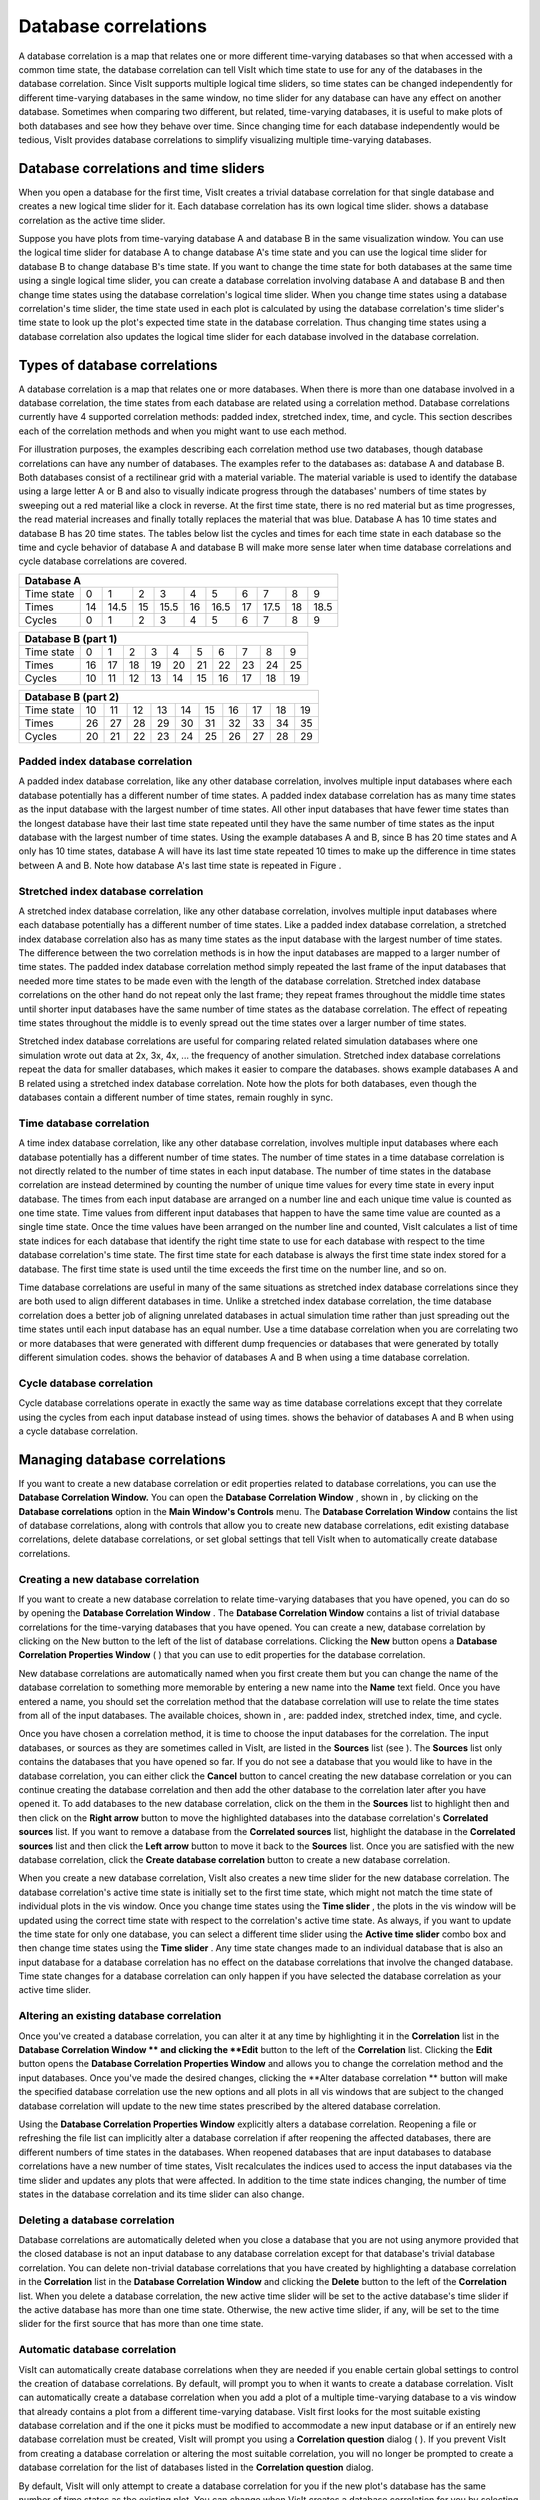 Database correlations
---------------------

A database correlation is a map that relates one or more different time-varying databases so that when accessed with a common time state, the database correlation can tell VisIt which time state to use for any of the databases in the database correlation. Since VisIt supports multiple logical time sliders, so time states can be changed independently for different time-varying databases in the same window, no time slider for any database can have any effect on another database. Sometimes when comparing two different, but related, time-varying databases, it is useful to make plots of both databases and see how they behave over time. Since changing time for each database independently would be tedious, VisIt provides database correlations to simplify
visualizing multiple time-varying databases.

Database correlations and time sliders
~~~~~~~~~~~~~~~~~~~~~~~~~~~~~~~~~~~~~~

When you open a database for the first time, VisIt creates a trivial database correlation for that single database and creates a new logical time slider for it. Each database correlation has its own logical time slider.
shows a database correlation as the active time slider.

Suppose you have plots from time-varying database A and database B in the same visualization window. You can use the logical time slider for database A to change database A's time state and you can use the logical time slider for database B to change database B's time state. If you want to change the time state for both databases at the same time using a single logical time slider, you can create a database correlation involving database A and database B and then change time states using the database correlation's logical time slider. When you change time states using a database correlation's time slider, the time state used in each plot is calculated by using the database correlation's time slider's time state to look up the plot's expected time state in the database correlation. Thus changing time states using a database correlation also updates the logical time slider for each database involved in the database correlation.

Types of database correlations
~~~~~~~~~~~~~~~~~~~~~~~~~~~~~~

A database correlation is a map that relates one or more databases. When there is more than one database involved in a database correlation, the time states from each database are related using a correlation method. Database correlations currently have 4 supported correlation methods: padded index, stretched index, time, and cycle. This section describes each of the correlation methods and when you might want to use each method.

For illustration purposes, the examples describing each correlation method use two databases, though database correlations can have any number of databases. The examples refer to the databases as: database A and database B. Both databases consist of a rectilinear grid with a material variable. The material variable is used to identify the database using a large letter A or B and also to visually indicate progress through the databases' numbers of time states by sweeping
out a red material like a clock in reverse. At the first time state, there is no red material but as time progresses, the read material increases and finally totally replaces the material that was blue. Database A has 10 time states and database B has 20 time states. The tables below list the cycles and times for each time state in each database so the time and cycle behavior of database A and database B will make more sense later when time database correlations and cycle database correlations are covered.

+----------------------------------------------------------------------------+
| **Database A**                                                             |
|                                                                            |
+----------------+----+------+----+------+----+------+----+------+----+------+
| Time state     | 0  | 1    | 2  | 3    | 4  | 5    | 6  | 7    | 8  | 9    |
|                |    |      |    |      |    |      |    |      |    |      |
+----------------+----+------+----+------+----+------+----+------+----+------+
| Times          | 14 | 14.5 | 15 | 15.5 | 16 | 16.5 | 17 | 17.5 | 18 | 18.5 |
|                |    |      |    |      |    |      |    |      |    |      |
+----------------+----+------+----+------+----+------+----+------+----+------+
| Cycles         | 0  | 1    | 2  | 3    | 4  | 5    | 6  | 7    | 8  | 9    |
|                |    |      |    |      |    |      |    |      |    |      |
+----------------+----+------+----+------+----+------+----+------+----+------+


+---------------------------------------------------------------------------+
| **Database B (part 1)**                                                   |
|                                                                           |
+-------------------------+----+----+----+----+----+----+----+----+----+----+
| Time state              | 0  | 1  | 2  | 3  | 4  | 5  | 6  | 7  | 8  | 9  |
|                         |    |    |    |    |    |    |    |    |    |    |
+-------------------------+----+----+----+----+----+----+----+----+----+----+
| Times                   | 16 | 17 | 18 | 19 | 20 | 21 | 22 | 23 | 24 | 25 |
|                         |    |    |    |    |    |    |    |    |    |    |
+-------------------------+----+----+----+----+----+----+----+----+----+----+
| Cycles                  | 10 | 11 | 12 | 13 | 14 | 15 | 16 | 17 | 18 | 19 |
|                         |    |    |    |    |    |    |    |    |    |    |
+-------------------------+----+----+----+----+----+----+----+----+----+----+


+---------------------------------------------------------------------------+
| **Database B (part 2)**                                                   |
|                                                                           |
+-------------------------+----+----+----+----+----+----+----+----+----+----+
| Time state              | 10 | 11 | 12 | 13 | 14 | 15 | 16 | 17 | 18 | 19 |
|                         |    |    |    |    |    |    |    |    |    |    |
+-------------------------+----+----+----+----+----+----+----+----+----+----+
| Times                   | 26 | 27 | 28 | 29 | 30 | 31 | 32 | 33 | 34 | 35 |
|                         |    |    |    |    |    |    |    |    |    |    |
+-------------------------+----+----+----+----+----+----+----+----+----+----+
| Cycles                  | 20 | 21 | 22 | 23 | 24 | 25 | 26 | 27 | 28 | 29 |
|                         |    |    |    |    |    |    |    |    |    |    |
+-------------------------+----+----+----+----+----+----+----+----+----+----+

Padded index database correlation
"""""""""""""""""""""""""""""""""

A padded index database correlation, like any other database correlation, involves multiple input databases where each database potentially has a different number of time states. A padded index database correlation has as many time states as the input database with the largest number of time states. All other input databases that have fewer time states than the longest database have their last time state repeated until they have the same number of time states as the input database with the largest number of time states. Using the example databases A and B, since B has 20 time states and A only has 10 time states, database A will have its last time state repeated 10 times to make up the difference in time states between A and B. Note how database A's last time state is repeated in Figure
.

Stretched index database correlation
""""""""""""""""""""""""""""""""""""

A stretched index database correlation, like any other database correlation, involves multiple input databases where each database potentially has a different number of time states. Like a padded index database correlation, a stretched index database correlation also has as many time states as the input database with the largest number of time states. The difference between the two correlation methods is in how the input databases are mapped to a larger number of time states. The padded index database correlation method simply repeated the last frame of the input databases that needed more time states to be made even with the length of the database correlation. Stretched index database correlations on the other hand do not repeat only the last frame; they repeat frames throughout the middle time states until shorter input databases have the same number of time states as the database correlation. The effect of repeating time states throughout the middle is to evenly spread out the time states over a larger number of time states.

Stretched index database correlations are useful for comparing related related simulation databases where one simulation wrote out data at 2x, 3x, 4x, ... the frequency of another simulation. Stretched index database correlations repeat the data for smaller databases, which makes it easier to compare the databases.
shows example databases A and B related using a stretched index database correlation. Note how the plots for both databases, even though the databases contain a different number of time states, remain roughly in sync.

Time database correlation
"""""""""""""""""""""""""

A time index database correlation, like any other database correlation, involves multiple input databases where each database potentially has a different number of time states. The number of time states in a time database correlation is not directly related to the number of time states in
each input database. The number of time states in the database correlation are instead determined by counting the number of unique time values for every time state in every input database. The times from each input database are arranged on a number line and each unique time value is counted as one time state. Time values from different input databases that happen to have the same time value are counted as a single time state. Once the time values have been arranged on the number line and counted, VisIt calculates a list of time state indices for each database that identify the right time state to use for each database with respect to the time database correlation's time state. The first time state for each database is always the first time state index stored for a database. The first time state is used until the time exceeds the first time on the number line, and so on.

Time database correlations are useful in many of the same situations as stretched index database correlations since they are both used to align different databases in time. Unlike a stretched index database correlation, the time database correlation does a better job of aligning unrelated databases in actual simulation time rather than just spreading out the time states until each input database has an equal number. Use a time database correlation when you are correlating two or more databases that were generated with different dump frequencies or databases that were generated by totally different simulation codes.
shows the behavior of databases A and B when using a time database correlation.

Cycle database correlation
""""""""""""""""""""""""""

Cycle database correlations operate in exactly the same way as time database correlations except that they correlate using the cycles from each input database instead of using times.
shows the behavior of databases A and B when using a cycle database correlation.

Managing database correlations
~~~~~~~~~~~~~~~~~~~~~~~~~~~~~~

If you want to create a new database correlation or edit properties related to database correlations, you can use the
**Database Correlation Window.**
You can open the
**Database Correlation Window**
, shown in
, by clicking on the
**Database correlations**
option in the
**Main Window's Controls**
menu. The
**Database Correlation Window**
contains the list of database correlations, along with controls that allow you to create new database correlations, edit existing database correlations, delete database correlations, or set global settings that tell VisIt when to automatically create database correlations.


Creating a new database correlation
"""""""""""""""""""""""""""""""""""

If you want to create a new database correlation to relate time-varying databases that you have opened, you can do so by opening the
**Database Correlation Window**
. The
**Database Correlation Window**
contains a list of trivial database correlations for the time-varying databases that you have opened. You can create a new, database correlation by clicking on the New button to the left of the list of database correlations. Clicking the
**New**
button
opens a
**Database Correlation Properties Window**
(
) that you can use to edit properties for the database correlation.

New database correlations are automatically named when you first create them but you can change the name of the database correlation to something more memorable by entering a new name into the
**Name**
text field. Once you have entered a name, you should set the correlation method that the database correlation will use to relate the time states from all of the input databases. The available choices, shown in
, are: padded index, stretched index, time, and cycle.

Once you have chosen a correlation method, it is time to choose the input databases for the correlation. The input databases, or sources as they are sometimes called in VisIt, are listed in the
**Sources**
list (see
). The
**Sources**
list only contains the databases that you have opened so far. If you do not see a database that you would like to have in the database correlation, you can either click the
**Cancel**
button to cancel creating the new database correlation or you can continue creating the database correlation and then add the other database to the correlation later after you have opened it. To add databases to the new database correlation, click on the them in the
**Sources**
list to highlight then and then click on the
**Right arrow**
button to move the highlighted databases into the database correlation's
**Correlated sources**
list. If you want to remove a database from the
**Correlated sources**
list, highlight the database in the
**Correlated sources**
list and then click the
**Left arrow**
button to move it back to the
**Sources**
list. Once you are satisfied with the new database correlation, click the
**Create database correlation**
button to create a new database correlation.

When you create a new database correlation, VisIt also creates a new time slider for the new database correlation. The database correlation's active time state is initially set to the first time state, which might not match the time state of individual plots in the vis window. Once you change time states using the
**Time slider**
, the plots in the vis window will be updated using the correct time state with respect to the correlation's active time state. As always, if you want to update the time state for only one database, you can select a different time slider using the
**Active time slider**
combo box and then change time states using the
**Time slider**
. Any time state changes made to an individual database that is also an input database for a database correlation has no effect on the database correlations that involve the changed database. Time state changes for a database correlation can only happen if you have selected the database correlation as your active time slider.

Altering an existing database correlation
"""""""""""""""""""""""""""""""""""""""""

Once you've created a database correlation, you can alter it at any time by highlighting it in the
**Correlation**
list in the
**Database Correlation Window **
and clicking the
**Edit**
button to the left of the
**Correlation**
list. Clicking the
**Edit**
button opens the
**Database Correlation Properties Window**
and allows you to change the correlation method and the input databases. Once you've made the desired changes, clicking the
**Alter database correlation **
button will make the specified database correlation use the new options and all plots in all vis windows that are subject to the changed database correlation will update to the new time states prescribed by the altered database correlation.

Using the
**Database Correlation Properties Window**
explicitly alters a database correlation. Reopening a file or refreshing the file list can implicitly alter a database correlation if after reopening the affected databases, there are different numbers of time states in the databases. When reopened databases that are input databases to database correlations have a new number of time states, VisIt recalculates the indices used to access the input databases via the time slider and updates any plots that were affected. In addition to the time state indices changing, the number of
time states in the database correlation and its time slider can also change.

Deleting a database correlation
"""""""""""""""""""""""""""""""

Database correlations are automatically deleted when you close a database that you are not using anymore provided that the closed database is not an input database to any database correlation except for that database's trivial database correlation. You can delete non-trivial database correlations that you have created by highlighting a database correlation in the
**Correlation**
list in the
**Database Correlation Window**
and clicking the
**Delete**
button to the left of the
**Correlation**
list. When you delete a database correlation, the new active time slider will be set to the active database's time slider if the active database has more than one time state. Otherwise, the new active time slider, if any, will be set to the time slider for the first source that has more than one time state.

Automatic database correlation
""""""""""""""""""""""""""""""

VisIt can automatically create database correlations when they are needed if you enable certain global settings to control the creation of database correlations. By default, will prompt you to when it wants to create a database correlation. VisIt can automatically create a database correlation when you add a plot of a multiple time-varying database to a vis window that already contains a plot from a different time-varying database. VisIt first looks for the most suitable existing database correlation and if the one it picks must be modified to accommodate a new input database or if an entirely new database correlation must be created, VisIt will prompt you using a
**Correlation question**
dialog (
). If you prevent VisIt from creating a database correlation or altering the most suitable correlation, you will no longer be prompted to create a database correlation for the list of databases listed in the
**Correlation question**
dialog.

By default, VisIt will only attempt to create a database correlation for you if the new plot's database has the same number of time states as the existing plot. You can change when VisIt creates a database correlation for you by selecting a different option from the
**When to create correlation**
combo box in the
**Database Correlation Window**
. The available options are:
**Always**
,
**Never**
, and
**Same number of states**
. You can change the default correlation method by selecting a new option from the
**Default correlation method **
combo box. Finally, you can
prevent VisIt from prompting you when it needs to create a database correlation if you turn off the
**Prompt before creating new correlation**
check box.
